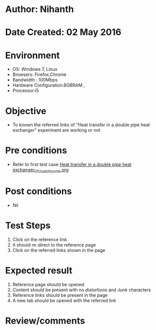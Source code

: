 * Author: Nihanth
* Date Created: 02 May 2016
* Environment
  - OS: Windows 7, Linux
  - Browsers: Firefox,Chrome
  - Bandwidth : 100Mbps
  - Hardware Configuration:8GBRAM , 
  - Processor:i5

* Objective
  - To known the referred links of "Heat transfer in a double pipe heat exchanger" experiment are working or not

* Pre conditions
  - Refer to first test case [[https://github.com/Virtual-Labs/chemical-engg-iitb/blob/master/test-cases/integration_test-cases/Heat transfer in a double pipe heat exchanger/Heat transfer in a double pipe heat exchanger_01_Usability_smk.org][Heat transfer in a double pipe heat exchanger_01_Usability_smk.org]]

* Post conditions
  - Nil
* Test Steps
  1. Click on the reference link 
  2. It should re-direct to the reference page
  3. Click on the referred links shown in the page

* Expected result
  1. Reference page should be opened
  2. Content should be present with no distortions and Junk characters
  3. Reference links should be present in the page
  4. A new tab should be opened with the referred link

* Review/comments


